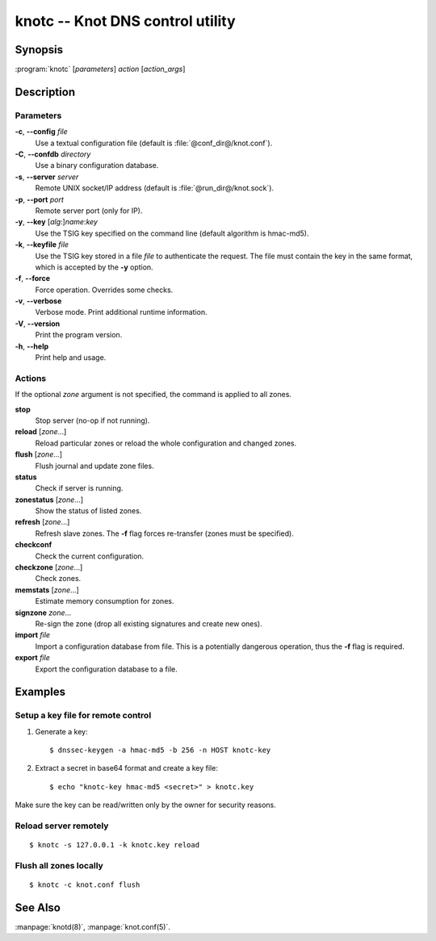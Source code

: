 .. highlight:: console

knotc -- Knot DNS control utility
=================================

Synopsis
--------

:program:`knotc` [*parameters*] *action* [*action_args*]

Description
-----------

Parameters
..........

**-c**, **--config** *file*
  Use a textual configuration file (default is :file:`@conf_dir@/knot.conf`).

**-C**, **--confdb** *directory*
  Use a binary configuration database.

**-s**, **--server** *server*
  Remote UNIX socket/IP address (default is :file:`@run_dir@/knot.sock`).

**-p**, **--port** *port*
  Remote server port (only for IP).

**-y**, **--key** [*alg*:]\ *name*:*key*
  Use the TSIG key specified on the command line (default algorithm is hmac-md5).

**-k**, **--keyfile** *file*
  Use the TSIG key stored in a file *file* to authenticate the request. The
  file must contain the key in the same format, which is accepted by the
  **-y** option.

**-f**, **--force**
  Force operation. Overrides some checks.

**-v**, **--verbose**
  Verbose mode. Print additional runtime information.

**-V**, **--version**
  Print the program version.

**-h**, **--help**
  Print help and usage.

Actions
.......

If the optional *zone* argument is not specified, the command is applied to all
zones.

**stop**
  Stop server (no-op if not running).

**reload** [*zone*...]
  Reload particular zones or reload the whole configuration and changed zones.

**flush** [*zone*...]
  Flush journal and update zone files.

**status**
  Check if server is running.

**zonestatus** [*zone*...]
  Show the status of listed zones.

**refresh** [*zone*...]
  Refresh slave zones. The **-f** flag forces re-transfer (zones must be specified).

**checkconf**
  Check the current configuration.

**checkzone** [*zone*...]
  Check zones.

**memstats** [*zone*...]
  Estimate memory consumption for zones.

**signzone** *zone*...
  Re-sign the zone (drop all existing signatures and create new ones).

**import** *file*
  Import a configuration database from file. This is a potentially dangerous
  operation, thus the **-f** flag is required.

**export** *file*
  Export the configuration database to a file.

Examples
--------

Setup a key file for remote control
..................................

1. Generate a key::

     $ dnssec-keygen -a hmac-md5 -b 256 -n HOST knotc-key

2. Extract a secret in base64 format and create a key file::

     $ echo "knotc-key hmac-md5 <secret>" > knotc.key

Make sure the key can be read/written only by the owner for security reasons.

Reload server remotely
......................

::

  $ knotc -s 127.0.0.1 -k knotc.key reload

Flush all zones locally
.......................

::

  $ knotc -c knot.conf flush

See Also
--------

:manpage:`knotd(8)`, :manpage:`knot.conf(5)`.
